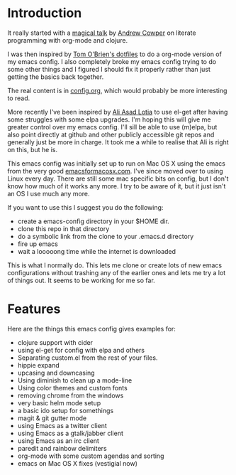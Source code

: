 * Introduction

  It really started with a [[https://skillsmatter.com/skillscasts/3537-lightening-talk-literate-programming-with-clojure-and-org-babel][magical talk]] by [[https://twitter.com/magic_bloat][Andrew Cowper]] on literate
  programming with org-mode and clojure.

  I was then inspired by [[https://github.com/t-ob/dotfiles][Tom O'Brien's dotfiles]] to do a org-mode
  version of my emacs config. I also completely broke my emacs config
  trying to do some other things and I figured I should fix it
  properly rather than just getting the basics back together.

  The real content is in [[./org/config.org][config.org]], which would probably be more
  interesting to read.

  More recently I've been inspired by [[https://github.com/lotia][Ali Asad Lotia]] to use el-get
  after having some struggles with some elpa upgrades. I'm hoping this
  will give me greater control over my emacs config. I'll sill be able
  to use (m)elpa, but also point directly at github and other publicly
  accessible git repos and generally just be more in charge. It took
  me a while to realise that Ali is right on this, but he is.

  This emacs config was initially set up to run on Mac OS X using the
  emacs from the very good [[http://emacsformacosx.com/][emacsformacosx.com]]. I've since moved over
  to using Linux every day. There are still some mac specific bits on
  config, but I don't know how much of it works any more. I try to be
  aware of it, but it just isn't an OS I use much any more.

  If you want to use this I suggest you do the following:

  - create a emacs-config directory in your $HOME dir.
  - clone this repo in that directory
  - do a symbolic link from the clone to your .emacs.d directory
  - fire up emacs
  - wait a looooong time while the internet is downloaded

  This is what I normally do. This lets me clone or create lots of new
  emacs configurations without trashing any of the earlier ones and
  lets me try a lot of things out. It seems to be working for me so
  far.

* Features

  Here are the things this emacs config gives examples for:

  - clojure support with cider
  - using el-get for config with elpa and others
  - Separating custom.el from the rest of your files.
  - hippie expand
  - upcasing and downcasing
  - Using diminish to clean up a mode-line
  - Using color themes and custom fonts
  - removing chrome from the windows
  - very basic helm mode setup
  - a basic ido setup for somethings
  - magit & git gutter mode
  - using Emacs as a twitter client
  - using Emacs as a gtalk/jabber client
  - using Emacs as an irc client
  - paredit and rainbow delimiters
  - org-mode with some custom agendas and sorting
  - emacs on Mac OS X fixes (vestigial now)
